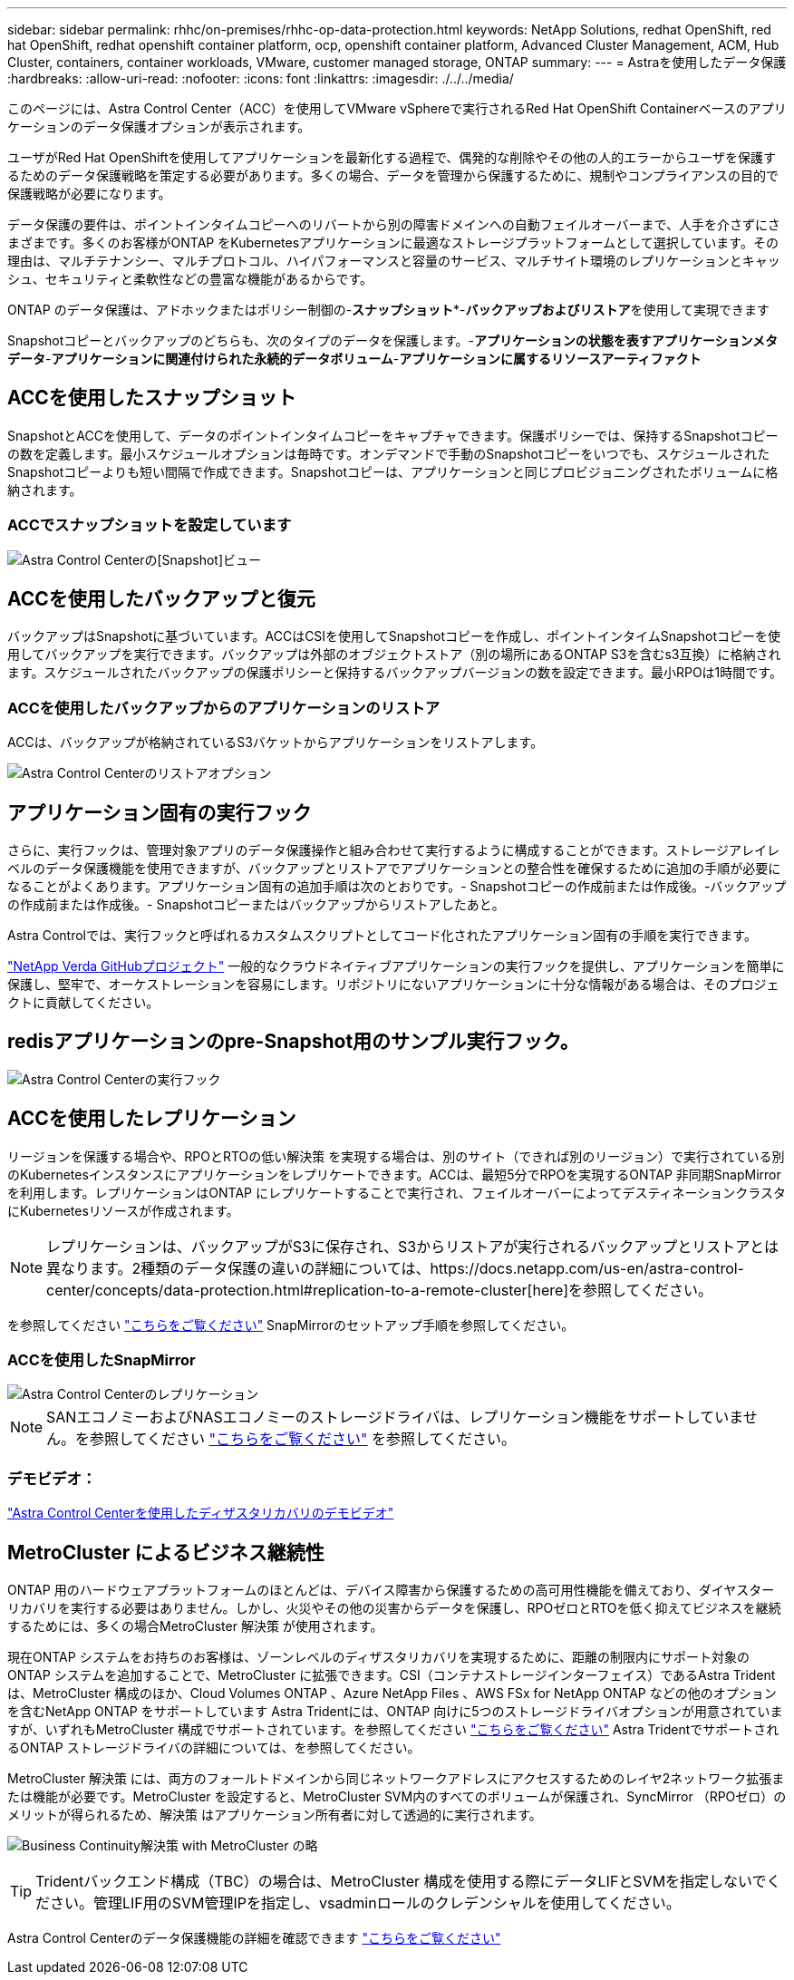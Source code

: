 ---
sidebar: sidebar 
permalink: rhhc/on-premises/rhhc-op-data-protection.html 
keywords: NetApp Solutions, redhat OpenShift, red hat OpenShift, redhat openshift container platform, ocp, openshift container platform, Advanced Cluster Management, ACM, Hub Cluster, containers, container workloads, VMware, customer managed storage, ONTAP 
summary:  
---
= Astraを使用したデータ保護
:hardbreaks:
:allow-uri-read: 
:nofooter: 
:icons: font
:linkattrs: 
:imagesdir: ./../../media/


[role="lead"]
このページには、Astra Control Center（ACC）を使用してVMware vSphereで実行されるRed Hat OpenShift Containerベースのアプリケーションのデータ保護オプションが表示されます。

ユーザがRed Hat OpenShiftを使用してアプリケーションを最新化する過程で、偶発的な削除やその他の人的エラーからユーザを保護するためのデータ保護戦略を策定する必要があります。多くの場合、データを管理から保護するために、規制やコンプライアンスの目的で保護戦略が必要になります。

データ保護の要件は、ポイントインタイムコピーへのリバートから別の障害ドメインへの自動フェイルオーバーまで、人手を介さずにさまざまです。多くのお客様がONTAP をKubernetesアプリケーションに最適なストレージプラットフォームとして選択しています。その理由は、マルチテナンシー、マルチプロトコル、ハイパフォーマンスと容量のサービス、マルチサイト環境のレプリケーションとキャッシュ、セキュリティと柔軟性などの豊富な機能があるからです。

ONTAP のデータ保護は、アドホックまたはポリシー制御の-**スナップショット***-**バックアップおよびリストア**を使用して実現できます

Snapshotコピーとバックアップのどちらも、次のタイプのデータを保護します。-**アプリケーションの状態を表すアプリケーションメタデータ**-**アプリケーションに関連付けられた永続的データボリューム**-**アプリケーションに属するリソースアーティファクト**



== ACCを使用したスナップショット

SnapshotとACCを使用して、データのポイントインタイムコピーをキャプチャできます。保護ポリシーでは、保持するSnapshotコピーの数を定義します。最小スケジュールオプションは毎時です。オンデマンドで手動のSnapshotコピーをいつでも、スケジュールされたSnapshotコピーよりも短い間隔で作成できます。Snapshotコピーは、アプリケーションと同じプロビジョニングされたボリュームに格納されます。



=== ACCでスナップショットを設定しています

image::rhhc-onprem-dp-snap.png[Astra Control Centerの[Snapshot]ビュー]



== ACCを使用したバックアップと復元

バックアップはSnapshotに基づいています。ACCはCSIを使用してSnapshotコピーを作成し、ポイントインタイムSnapshotコピーを使用してバックアップを実行できます。バックアップは外部のオブジェクトストア（別の場所にあるONTAP S3を含むs3互換）に格納されます。スケジュールされたバックアップの保護ポリシーと保持するバックアップバージョンの数を設定できます。最小RPOは1時間です。



=== ACCを使用したバックアップからのアプリケーションのリストア

ACCは、バックアップが格納されているS3バケットからアプリケーションをリストアします。

image:rhhc-onprem-dp-br.png["Astra Control Centerのリストアオプション"]



== アプリケーション固有の実行フック

さらに、実行フックは、管理対象アプリのデータ保護操作と組み合わせて実行するように構成することができます。ストレージアレイレベルのデータ保護機能を使用できますが、バックアップとリストアでアプリケーションとの整合性を確保するために追加の手順が必要になることがよくあります。アプリケーション固有の追加手順は次のとおりです。- Snapshotコピーの作成前または作成後。-バックアップの作成前または作成後。- Snapshotコピーまたはバックアップからリストアしたあと。

Astra Controlでは、実行フックと呼ばれるカスタムスクリプトとしてコード化されたアプリケーション固有の手順を実行できます。

https://github.com/NetApp/Verda["NetApp Verda GitHubプロジェクト"] 一般的なクラウドネイティブアプリケーションの実行フックを提供し、アプリケーションを簡単に保護し、堅牢で、オーケストレーションを容易にします。リポジトリにないアプリケーションに十分な情報がある場合は、そのプロジェクトに貢献してください。



== redisアプリケーションのpre-Snapshot用のサンプル実行フック。

image::rhhc-onprem-dp-br-hook.png[Astra Control Centerの実行フック]



== ACCを使用したレプリケーション

リージョンを保護する場合や、RPOとRTOの低い解決策 を実現する場合は、別のサイト（できれば別のリージョン）で実行されている別のKubernetesインスタンスにアプリケーションをレプリケートできます。ACCは、最短5分でRPOを実現するONTAP 非同期SnapMirrorを利用します。レプリケーションはONTAP にレプリケートすることで実行され、フェイルオーバーによってデスティネーションクラスタにKubernetesリソースが作成されます。


NOTE: レプリケーションは、バックアップがS3に保存され、S3からリストアが実行されるバックアップとリストアとは異なります。2種類のデータ保護の違いの詳細については、https://docs.netapp.com/us-en/astra-control-center/concepts/data-protection.html#replication-to-a-remote-cluster[here]を参照してください。

を参照してください link:https://docs.netapp.com/us-en/astra-control-center/use/replicate_snapmirror.html["こちらをご覧ください"] SnapMirrorのセットアップ手順を参照してください。



=== ACCを使用したSnapMirror

image::rhhc-onprem-dp-rep.png[Astra Control Centerのレプリケーション]


NOTE: SANエコノミーおよびNASエコノミーのストレージドライバは、レプリケーション機能をサポートしていません。を参照してください link:https://docs.netapp.com/us-en/astra-control-center/get-started/requirements.html#astra-trident-requirements["こちらをご覧ください"] を参照してください。



=== デモビデオ：

link:https://www.netapp.tv/details/29504?mcid=35609780286441704190790628065560989458["Astra Control Centerを使用したディザスタリカバリのデモビデオ"]



== MetroCluster によるビジネス継続性

ONTAP 用のハードウェアプラットフォームのほとんどは、デバイス障害から保護するための高可用性機能を備えており、ダイヤスターリカバリを実行する必要はありません。しかし、火災やその他の災害からデータを保護し、RPOゼロとRTOを低く抑えてビジネスを継続するためには、多くの場合MetroCluster 解決策 が使用されます。

現在ONTAP システムをお持ちのお客様は、ゾーンレベルのディザスタリカバリを実現するために、距離の制限内にサポート対象のONTAP システムを追加することで、MetroCluster に拡張できます。CSI（コンテナストレージインターフェイス）であるAstra Tridentは、MetroCluster 構成のほか、Cloud Volumes ONTAP 、Azure NetApp Files 、AWS FSx for NetApp ONTAP などの他のオプションを含むNetApp ONTAP をサポートしています Astra Tridentには、ONTAP 向けに5つのストレージドライバオプションが用意されていますが、いずれもMetroCluster 構成でサポートされています。を参照してください link:https://docs.netapp.com/us-en/trident/trident-concepts/ontap-drivers.html["こちらをご覧ください"] Astra TridentでサポートされるONTAP ストレージドライバの詳細については、を参照してください。

MetroCluster 解決策 には、両方のフォールトドメインから同じネットワークアドレスにアクセスするためのレイヤ2ネットワーク拡張または機能が必要です。MetroCluster を設定すると、MetroCluster SVM内のすべてのボリュームが保護され、SyncMirror （RPOゼロ）のメリットが得られるため、解決策 はアプリケーション所有者に対して透過的に実行されます。

image:rhhc-onprem-dp-bc.png["Business Continuity解決策 with MetroCluster の略"]


TIP: Tridentバックエンド構成（TBC）の場合は、MetroCluster 構成を使用する際にデータLIFとSVMを指定しないでください。管理LIF用のSVM管理IPを指定し、vsadminロールのクレデンシャルを使用してください。

Astra Control Centerのデータ保護機能の詳細を確認できます link:https://docs.netapp.com/us-en/astra-control-center/concepts/data-protection.html["こちらをご覧ください"]
